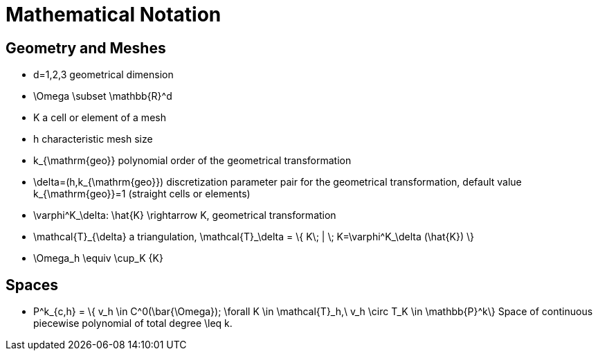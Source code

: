 Mathematical Notation
======================

== Geometry and Meshes

* $$d=1,2,3$$ geometrical dimension
* $$\Omega \subset \mathbb{R}^d$$
* $$K$$ a cell or element of a mesh
* $$h$$ characteristic mesh size
* $$k_{\mathrm{geo}}$$ polynomial order of the geometrical transformation
* $$\delta=(h,k_{\mathrm{geo}})$$ discretization parameter pair for the geometrical transformation, default value $$k_{\mathrm{geo}}=1$$ (straight cells or elements)
* $$\varphi^K_\delta: \hat{K} \rightarrow K$$, geometrical transformation
* $$\mathcal{T}_{\delta}$$ a triangulation, $$\mathcal{T}_\delta = \{ K\; |  \; K=\varphi^K_\delta (\hat{K}) \} $$
* $$\Omega_h \equiv \cup_K {K}$$

== Spaces

 * $$P^k_{c,h} = \{ v_h \in C^0(\bar{\Omega}); \forall K \in \mathcal{T}_h,\ v_h \circ T_K \in \mathbb{P}^k\}$$ Space of continuous piecewise polynomial of total degree  $$\leq k$$.